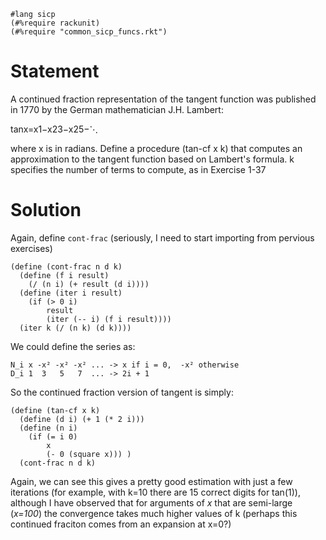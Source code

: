 #+PROPERTY: header-args :tangle yes

#+begin_src racket
  #lang sicp
  (#%require rackunit)
  (#%require "common_sicp_funcs.rkt")
#+end_src

* Statement

  A continued fraction representation of the tangent function was published in
  1770 by the German mathematician J.H. Lambert:
  
  tanx=x1−x23−x25−⋱

  where x is in radians. Define a procedure (tan-cf x k) that computes an
  approximation to the tangent function based on Lambert's formula. k specifies
  the number of terms to compute, as in Exercise 1-37

* Solution 

  Again, define ~cont-frac~ (seriously, I need to start importing from pervious
  exercises)
  
#+begin_src racket
(define (cont-frac n d k)
  (define (f i result)
    (/ (n i) (+ result (d i))))
  (define (iter i result)
    (if (> 0 i)
        result
        (iter (-- i) (f i result))))
  (iter k (/ (n k) (d k))))
#+end_src

  We could define the series as:

  #+begin_src 
  N_i x -x² -x² -x² ... -> x if i = 0,  -x² otherwise
  D_i 1  3   5   7  ... -> 2i + 1
  #+end_src

  So the continued fraction version of tangent is simply:

#+begin_src racket
  (define (tan-cf x k)
    (define (d i) (+ 1 (* 2 i)))
    (define (n i)
      (if (= i 0)
          x
          (- 0 (square x))) )
    (cont-frac n d k)
#+end_src

  Again, we can see this gives a pretty good estimation with just a few
  iterations (for example, with k=10 there are 15 correct digits for tan(1)),
  although I have observed that for arguments of /x/ that are semi-large
  (/x=100/) the convergence takes much higher values of k (perhaps this
  continued fraciton comes from an expansion at x=0?)
  
